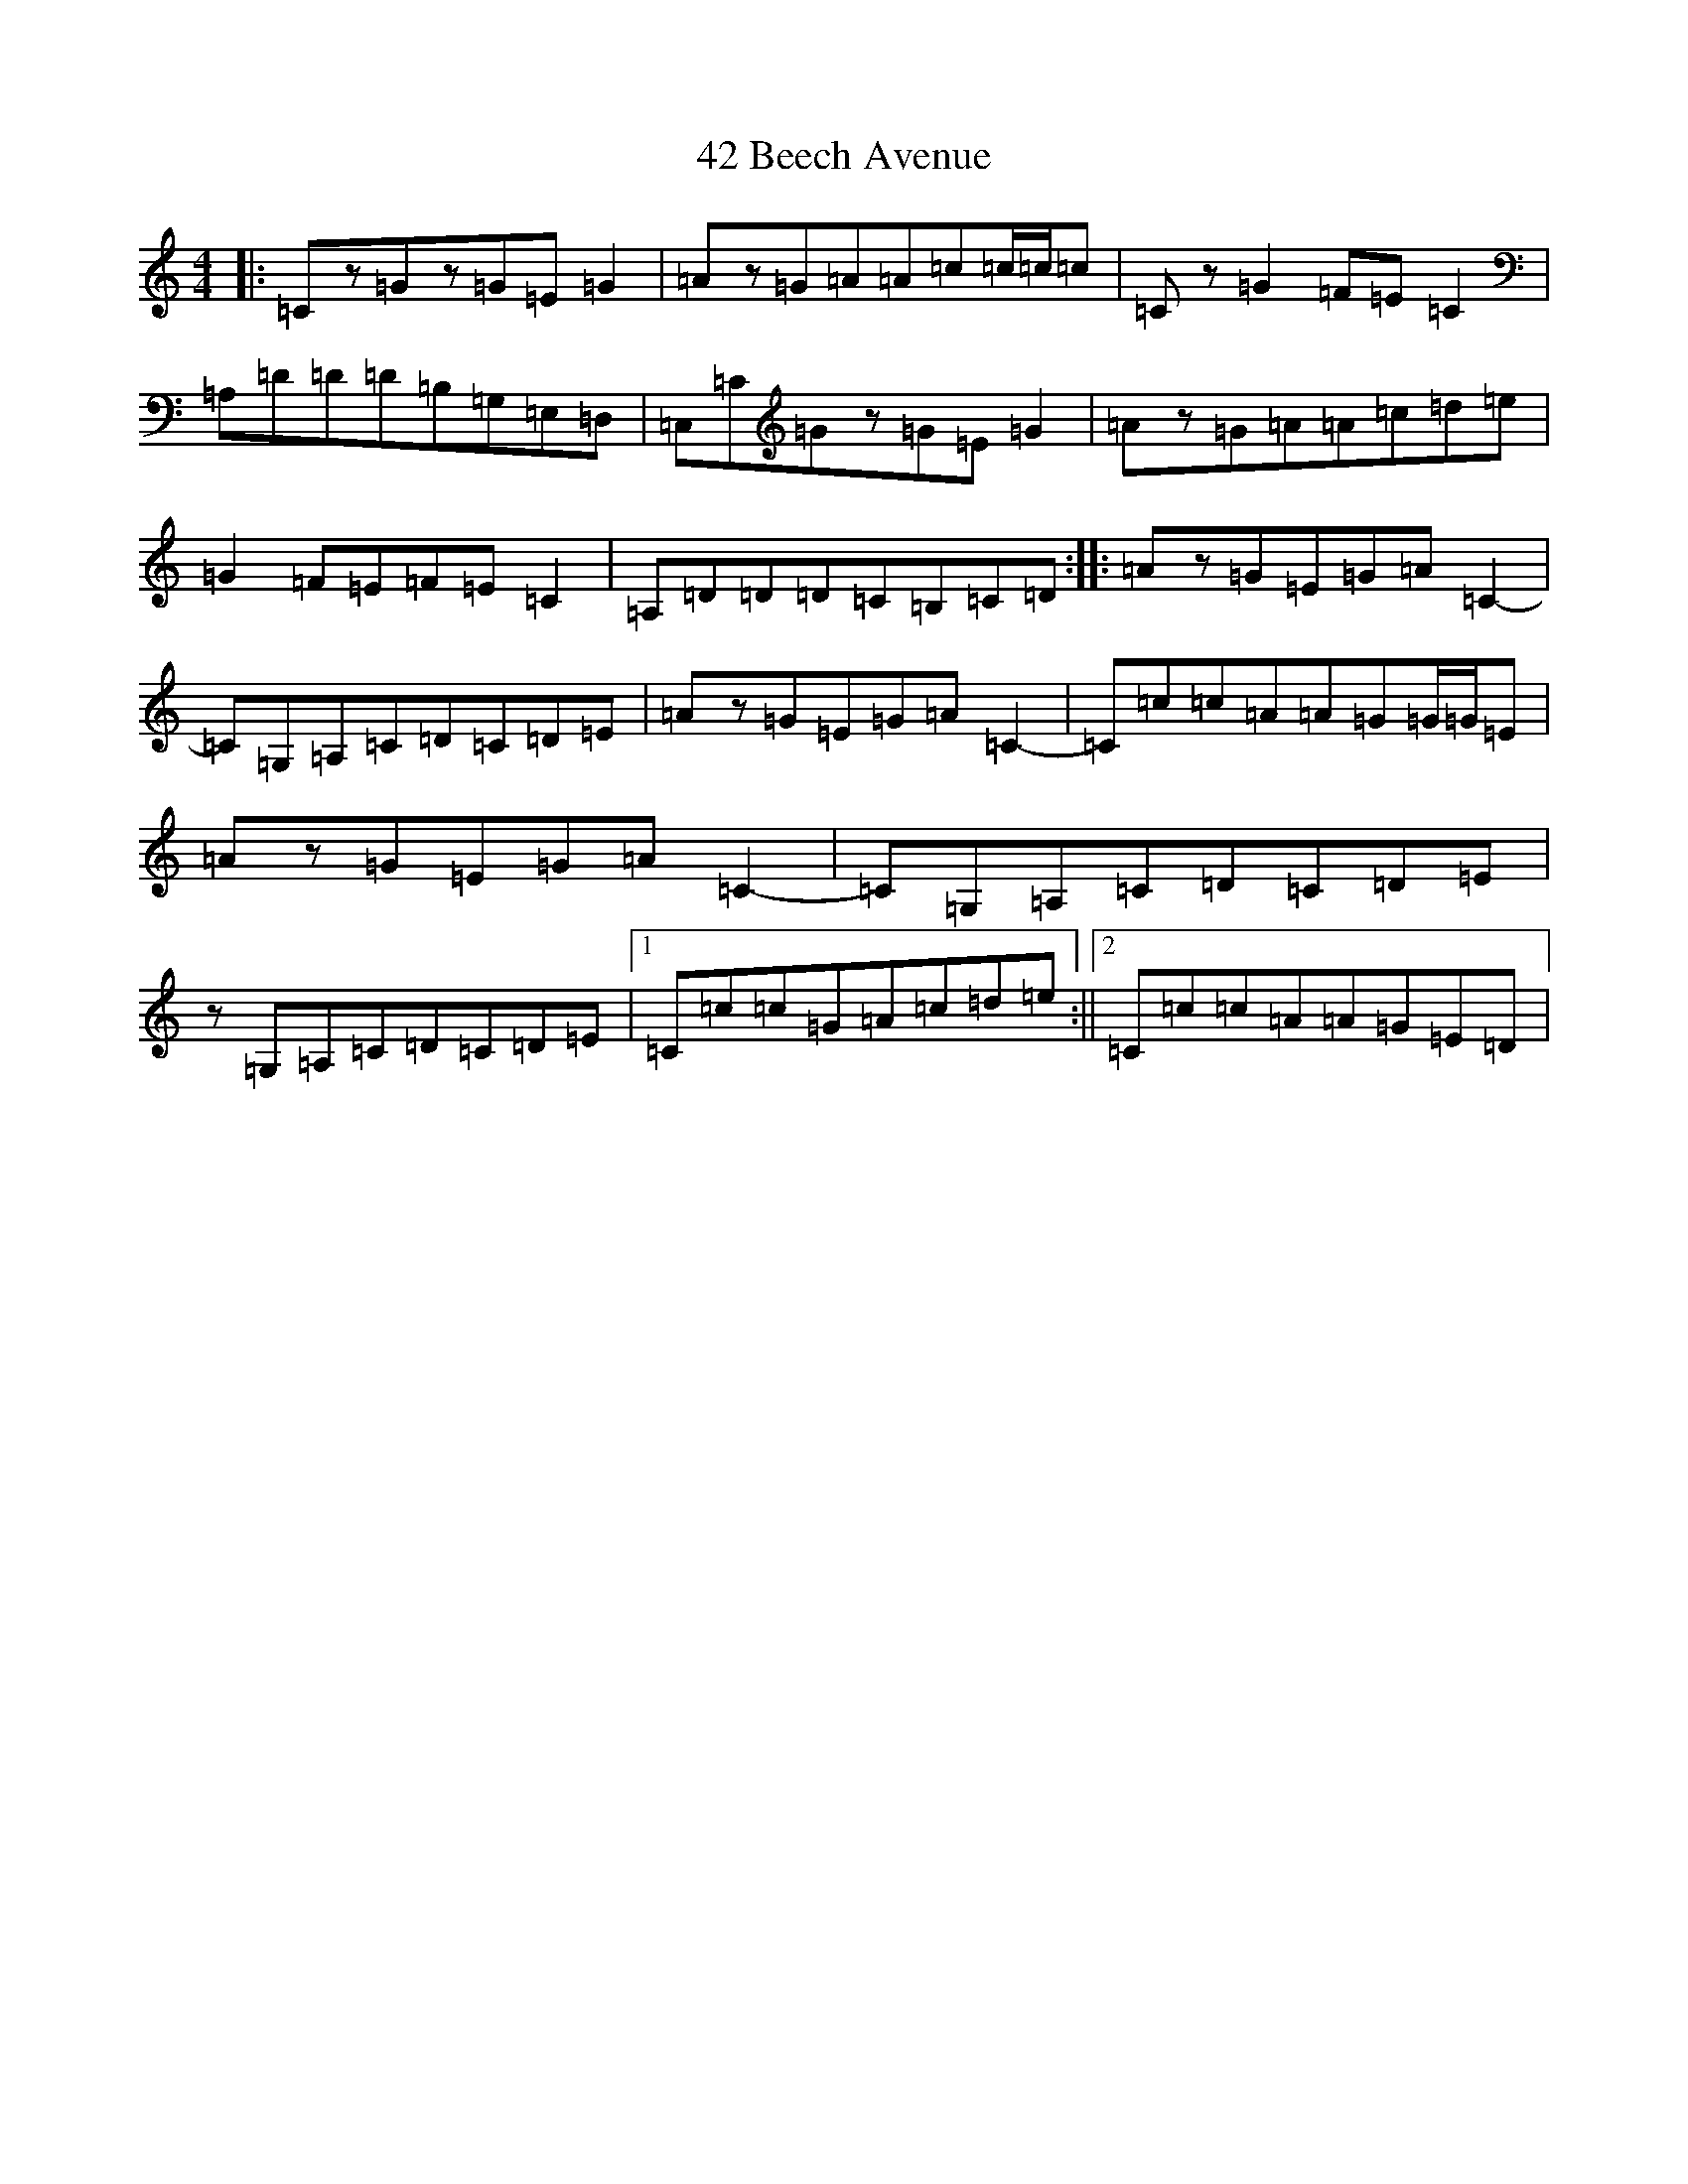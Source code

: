 X: 20
T: 42 Beech Avenue
S: https://thesession.org/tunes/13477#setting23790
R: reel
M:4/4
L:1/8
K: C Major
|:=Cz=Gz=G=E=G2|=Az=G=A=A=c=c/2=c/2=c|=Cz=G2=F=E=C2|=A,=D=D=D=B,=G,=E,=D,|=C,=C=Gz=G=E=G2|=Az=G=A=A=c=d=e|=G2=F=E=F=E=C2|=A,=D=D=D=C=B,=C=D:||:=Az=G=E=G=A=C2-|=C=G,=A,=C=D=C=D=E|=Az=G=E=G=A=C2-|=C=c=c=A=A=G=G/2=G/2=E|=Az=G=E=G=A=C2-|=C=G,=A,=C=D=C=D=E|z=G,=A,=C=D=C=D=E|1=C=c=c=G=A=c=d=e:||2=C=c=c=A=A=G=E=D|